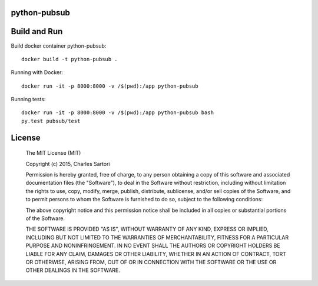 =============
python-pubsub
=============

=============
Build and Run
=============

Build docker container python-pubsub::

	docker build -t python-pubsub .

Running with Docker::

	docker run -it -p 8000:8000 -v /$(pwd):/app python-pubsub

Running tests::

	docker run -it -p 8000:8000 -v /$(pwd):/app python-pubsub bash
	py.test pubsub/test


=======
License
=======

	The MIT License (MIT)

	Copyright (c) 2015, Charles Sartori

	Permission is hereby granted, free of charge, to any person obtaining a copy of this software and associated documentation files (the "Software"), to deal in the Software without restriction, including without limitation the rights to use, copy, modify, merge, publish, distribute, sublicense, and/or sell copies of the Software, and to permit persons to whom the Software is furnished to do so, subject to the following conditions:

	The above copyright notice and this permission notice shall be included in all copies or substantial portions of the Software.

	THE SOFTWARE IS PROVIDED "AS IS", WITHOUT WARRANTY OF ANY KIND, EXPRESS OR IMPLIED, INCLUDING BUT NOT LIMITED TO THE WARRANTIES OF MERCHANTABILITY, FITNESS FOR A PARTICULAR PURPOSE AND NONINFRINGEMENT. IN NO EVENT SHALL THE AUTHORS OR COPYRIGHT HOLDERS BE LIABLE FOR ANY CLAIM, DAMAGES OR OTHER LIABILITY, WHETHER IN AN ACTION OF CONTRACT, TORT OR OTHERWISE, ARISING FROM, OUT OF OR IN CONNECTION WITH THE SOFTWARE OR THE USE OR OTHER DEALINGS IN THE SOFTWARE.

